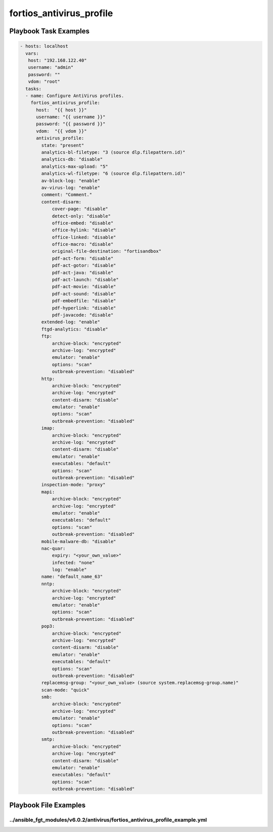 =========================
fortios_antivirus_profile
=========================


Playbook Task Examples
----------------------

.. code-block:: yaml

    - hosts: localhost
      vars:
       host: "192.168.122.40"
       username: "admin"
       password: ""
       vdom: "root"
      tasks:
      - name: Configure AntiVirus profiles.
        fortios_antivirus_profile:
          host:  "{{ host }}"
          username: "{{ username }}"
          password: "{{ password }}"
          vdom:  "{{ vdom }}"
          antivirus_profile:
            state: "present"
            analytics-bl-filetype: "3 (source dlp.filepattern.id)"
            analytics-db: "disable"
            analytics-max-upload: "5"
            analytics-wl-filetype: "6 (source dlp.filepattern.id)"
            av-block-log: "enable"
            av-virus-log: "enable"
            comment: "Comment."
            content-disarm:
                cover-page: "disable"
                detect-only: "disable"
                office-embed: "disable"
                office-hylink: "disable"
                office-linked: "disable"
                office-macro: "disable"
                original-file-destination: "fortisandbox"
                pdf-act-form: "disable"
                pdf-act-gotor: "disable"
                pdf-act-java: "disable"
                pdf-act-launch: "disable"
                pdf-act-movie: "disable"
                pdf-act-sound: "disable"
                pdf-embedfile: "disable"
                pdf-hyperlink: "disable"
                pdf-javacode: "disable"
            extended-log: "enable"
            ftgd-analytics: "disable"
            ftp:
                archive-block: "encrypted"
                archive-log: "encrypted"
                emulator: "enable"
                options: "scan"
                outbreak-prevention: "disabled"
            http:
                archive-block: "encrypted"
                archive-log: "encrypted"
                content-disarm: "disable"
                emulator: "enable"
                options: "scan"
                outbreak-prevention: "disabled"
            imap:
                archive-block: "encrypted"
                archive-log: "encrypted"
                content-disarm: "disable"
                emulator: "enable"
                executables: "default"
                options: "scan"
                outbreak-prevention: "disabled"
            inspection-mode: "proxy"
            mapi:
                archive-block: "encrypted"
                archive-log: "encrypted"
                emulator: "enable"
                executables: "default"
                options: "scan"
                outbreak-prevention: "disabled"
            mobile-malware-db: "disable"
            nac-quar:
                expiry: "<your_own_value>"
                infected: "none"
                log: "enable"
            name: "default_name_63"
            nntp:
                archive-block: "encrypted"
                archive-log: "encrypted"
                emulator: "enable"
                options: "scan"
                outbreak-prevention: "disabled"
            pop3:
                archive-block: "encrypted"
                archive-log: "encrypted"
                content-disarm: "disable"
                emulator: "enable"
                executables: "default"
                options: "scan"
                outbreak-prevention: "disabled"
            replacemsg-group: "<your_own_value> (source system.replacemsg-group.name)"
            scan-mode: "quick"
            smb:
                archive-block: "encrypted"
                archive-log: "encrypted"
                emulator: "enable"
                options: "scan"
                outbreak-prevention: "disabled"
            smtp:
                archive-block: "encrypted"
                archive-log: "encrypted"
                content-disarm: "disable"
                emulator: "enable"
                executables: "default"
                options: "scan"
                outbreak-prevention: "disabled"



Playbook File Examples
----------------------


../ansible_fgt_modules/v6.0.2/antivirus/fortios_antivirus_profile_example.yml
+++++++++++++++++++++++++++++++++++++++++++++++++++++++++++++++++++++++++++++

.. code-block:: yaml
            - hosts: localhost
      vars:
       host: "192.168.122.40"
       username: "admin"
       password: ""
       vdom: "root"
      tasks:
      - name: Configure AntiVirus profiles.
        fortios_antivirus_profile:
          host:  "{{ host }}"
          username: "{{ username }}"
          password: "{{ password }}"
          vdom:  "{{ vdom }}"
          antivirus_profile:
            state: "present"
            analytics-bl-filetype: "3 (source dlp.filepattern.id)"
            analytics-db: "disable"
            analytics-max-upload: "5"
            analytics-wl-filetype: "6 (source dlp.filepattern.id)"
            av-block-log: "enable"
            av-virus-log: "enable"
            comment: "Comment."
            content-disarm:
                cover-page: "disable"
                detect-only: "disable"
                office-embed: "disable"
                office-hylink: "disable"
                office-linked: "disable"
                office-macro: "disable"
                original-file-destination: "fortisandbox"
                pdf-act-form: "disable"
                pdf-act-gotor: "disable"
                pdf-act-java: "disable"
                pdf-act-launch: "disable"
                pdf-act-movie: "disable"
                pdf-act-sound: "disable"
                pdf-embedfile: "disable"
                pdf-hyperlink: "disable"
                pdf-javacode: "disable"
            extended-log: "enable"
            ftgd-analytics: "disable"
            ftp:
                archive-block: "encrypted"
                archive-log: "encrypted"
                emulator: "enable"
                options: "scan"
                outbreak-prevention: "disabled"
            http:
                archive-block: "encrypted"
                archive-log: "encrypted"
                content-disarm: "disable"
                emulator: "enable"
                options: "scan"
                outbreak-prevention: "disabled"
            imap:
                archive-block: "encrypted"
                archive-log: "encrypted"
                content-disarm: "disable"
                emulator: "enable"
                executables: "default"
                options: "scan"
                outbreak-prevention: "disabled"
            inspection-mode: "proxy"
            mapi:
                archive-block: "encrypted"
                archive-log: "encrypted"
                emulator: "enable"
                executables: "default"
                options: "scan"
                outbreak-prevention: "disabled"
            mobile-malware-db: "disable"
            nac-quar:
                expiry: "<your_own_value>"
                infected: "none"
                log: "enable"
            name: "default_name_63"
            nntp:
                archive-block: "encrypted"
                archive-log: "encrypted"
                emulator: "enable"
                options: "scan"
                outbreak-prevention: "disabled"
            pop3:
                archive-block: "encrypted"
                archive-log: "encrypted"
                content-disarm: "disable"
                emulator: "enable"
                executables: "default"
                options: "scan"
                outbreak-prevention: "disabled"
            replacemsg-group: "<your_own_value> (source system.replacemsg-group.name)"
            scan-mode: "quick"
            smb:
                archive-block: "encrypted"
                archive-log: "encrypted"
                emulator: "enable"
                options: "scan"
                outbreak-prevention: "disabled"
            smtp:
                archive-block: "encrypted"
                archive-log: "encrypted"
                content-disarm: "disable"
                emulator: "enable"
                executables: "default"
                options: "scan"
                outbreak-prevention: "disabled"




